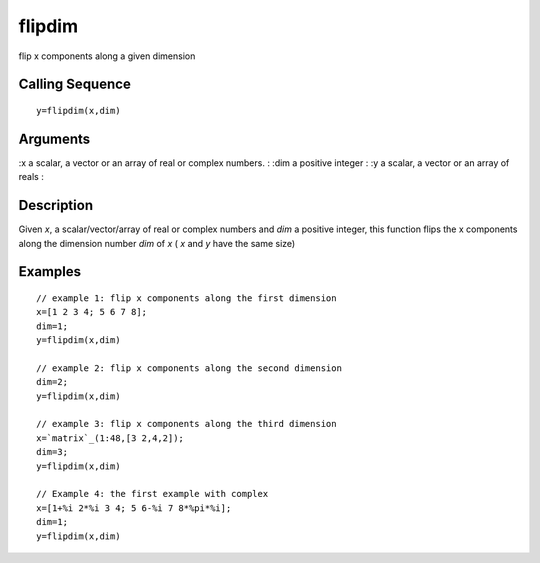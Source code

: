 


flipdim
=======

flip x components along a given dimension



Calling Sequence
~~~~~~~~~~~~~~~~


::

    y=flipdim(x,dim)




Arguments
~~~~~~~~~

:x a scalar, a vector or an array of real or complex numbers.
: :dim a positive integer
: :y a scalar, a vector or an array of reals
:



Description
~~~~~~~~~~~

Given `x`, a scalar/vector/array of real or complex numbers and `dim`
a positive integer, this function flips the x components along the
dimension number `dim` of `x` ( `x` and `y` have the same size)



Examples
~~~~~~~~


::

    // example 1: flip x components along the first dimension
    x=[1 2 3 4; 5 6 7 8];
    dim=1;
    y=flipdim(x,dim)
    
    // example 2: flip x components along the second dimension
    dim=2;
    y=flipdim(x,dim)
    
    // example 3: flip x components along the third dimension
    x=`matrix`_(1:48,[3 2,4,2]);
    dim=3;
    y=flipdim(x,dim)
    
    // Example 4: the first example with complex
    x=[1+%i 2*%i 3 4; 5 6-%i 7 8*%pi*%i];
    dim=1;
    y=flipdim(x,dim)




